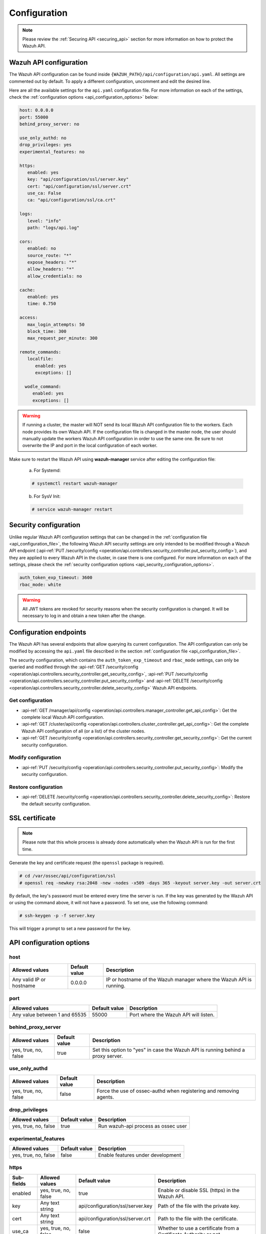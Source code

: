.. Copyright (C) 2020 Wazuh, Inc.

.. _api_configuration:

Configuration
=============

.. note::
  Please review the :ref:`Securing API <securing_api>` section for more information on how to protect the Wazuh API.

.. _api_configuration_file:

Wazuh API configuration
-----------------------

The Wazuh API configuration can be found inside ``{WAZUH_PATH}/api/configuration/api.yaml``. All settings are commented out by default. To apply a different configuration, uncomment and edit the desired line.

Here are all the available settings for the ``api.yaml`` configuration file. For more information on each of the settings, check the :ref:`configuration options <api_configuration_options>` below:

.. code-block:: yaml

     host: 0.0.0.0
     port: 55000
     behind_proxy_server: no

     use_only_authd: no
     drop_privileges: yes
     experimental_features: no

     https:
        enabled: yes
        key: "api/configuration/ssl/server.key"
        cert: "api/configuration/ssl/server.crt"
        use_ca: False
        ca: "api/configuration/ssl/ca.crt"

     logs:
        level: "info"
        path: "logs/api.log"

     cors:
        enabled: no
        source_route: "*"
        expose_headers: "*"
        allow_headers: "*"
        allow_credentials: no

     cache:
        enabled: yes
        time: 0.750

     access:
        max_login_attempts: 50
        block_time: 300
        max_request_per_minute: 300

     remote_commands:
        localfile:
           enabled: yes
           exceptions: []

       wodle_command:
          enabled: yes
          exceptions: []

.. warning::

    If running a cluster, the master will NOT send its local Wazuh API configuration file to the workers. Each node provides its own Wazuh API. If the configuration file is changed in the master node, the user should manually update the workers Wazuh API configuration in order to use the same one. Be sure to not overwrite the IP and port in the local configuration of each worker.

Make sure to restart the Wazuh API using **wazuh-manager** service after editing the configuration file:

  a. For Systemd:

  .. code-block:: console

    # systemctl restart wazuh-manager

  b. For SysV Init:

  .. code-block:: console

    # service wazuh-manager restart

Security configuration
----------------------
Unlike regular Wazuh API configuration settings that can be changed in the :ref:`configuration file <api_configuration_file>`, the following Wazuh API security settings are only intended to be modified through a Wazuh API endpoint  (:api-ref:`PUT /security/config <operation/api.controllers.security_controller.put_security_config>`), and they are applied to every Wazuh API in the cluster, in case there is one configured. For more information on each of the settings, please check the :ref:`security configuration options <api_security_configuration_options>`.

.. code-block:: yaml

    auth_token_exp_timeout: 3600
    rbac_mode: white

.. warning::
    All JWT tokens are revoked for security reasons when the security configuration is changed. It will be necessary to log in and obtain a new token after the change.

Configuration endpoints
-----------------------

The Wazuh API has several endpoints that allow querying its current configuration. The API configuration can only be modified by accessing the ``api.yaml`` file described in the section :ref:`configuration file <api_configuration_file>`.

The security configuration, which contains the ``auth_token_exp_timeout`` and ``rbac_mode`` settings, can only be queried and modified through the :api-ref:`GET /security/config <operation/api.controllers.security_controller.get_security_config>`, :api-ref:`PUT /security/config <operation/api.controllers.security_controller.put_security_config>` and :api-ref:`DELETE /security/config <operation/api.controllers.security_controller.delete_security_config>` Wazuh API endpoints.

Get configuration
^^^^^^^^^^^^^^^^^
- :api-ref:`GET /manager/api/config <operation/api.controllers.manager_controller.get_api_config>`: Get the complete local Wazuh API configuration.
- :api-ref:`GET /cluster/api/config <operation/api.controllers.cluster_controller.get_api_config>`: Get the complete Wazuh API configuration of all (or a list) of the cluster nodes.
- :api-ref:`GET /security/config <operation/api.controllers.security_controller.get_security_config>`: Get the current security configuration.

Modify configuration
^^^^^^^^^^^^^^^^^^^^
- :api-ref:`PUT /security/config <operation/api.controllers.security_controller.put_security_config>`: Modify the security configuration.

Restore configuration
^^^^^^^^^^^^^^^^^^^^^
- :api-ref:`DELETE /security/config <operation/api.controllers.security_controller.delete_security_config>`: Restore the default security configuration.

SSL certificate
---------------
.. note::

    Please note that this whole process is already done automatically when the Wazuh API is run for the first time.

Generate the key and certificate request (the ``openssl`` package is required).

.. code-block:: console

 # cd /var/ossec/api/configuration/ssl
 # openssl req -newkey rsa:2048 -new -nodes -x509 -days 365 -keyout server.key -out server.crt


By default, the key's password must be entered every time the server is run. If the key was generated by the Wazuh API or using the command above, it will not have a password. To set one, use the following command:

.. code-block:: console

 # ssh-keygen -p -f server.key

This will trigger a prompt to set a new password for the key.

.. _api_configuration_options:

API configuration options
-------------------------

host
^^^^^^^^^^^^^^^^^^^^^^
+--------------------------+---------------+-----------------------------------------------------------------------+
| Allowed values           | Default value | Description                                                           |
+==========================+===============+=======================================================================+
| Any valid IP or hostname | 0.0.0.0       | IP or hostname of the Wazuh manager where the Wazuh API is running.   |
+--------------------------+---------------+-----------------------------------------------------------------------+

port
^^^^^^^^^^^^^^^^^^^^^^
+-------------------------------+---------------+---------------------------------------+
| Allowed values                | Default value | Description                           |
+===============================+===============+=======================================+
| Any value between 1 and 65535 | 55000         | Port where the Wazuh API will listen. |
+-------------------------------+---------------+---------------------------------------+

behind_proxy_server
^^^^^^^^^^^^^^^^^^^^^^
+----------------------+---------------+----------------------------------------------------------------------------------+
| Allowed values       | Default value | Description                                                                      |
+======================+===============+==================================================================================+
| yes, true, no, false | true          | Set this option to "yes" in case the Wazuh API is running behind a proxy server. |
+----------------------+---------------+----------------------------------------------------------------------------------+

use_only_authd
^^^^^^^^^^^^^^^^^^^^^^
+----------------------+---------------+--------------------------------------------------------------------+
| Allowed values       | Default value | Description                                                        |
+======================+===============+====================================================================+
| yes, true, no, false | false         | Force the use of ossec-authd when registering and removing agents. |
+----------------------+---------------+--------------------------------------------------------------------+

drop_privileges
^^^^^^^^^^^^^^^^^^^^^^
+----------------------+---------------+-------------------------------------+
| Allowed values       | Default value | Description                         |
+======================+===============+=====================================+
| yes, true, no, false | true          | Run wazuh-api process as ossec user |
+----------------------+---------------+-------------------------------------+

experimental_features
^^^^^^^^^^^^^^^^^^^^^^
+----------------------+---------------+-----------------------------------+
| Allowed values       | Default value | Description                       |
+======================+===============+===================================+
| yes, true, no, false | false         | Enable features under development |
+----------------------+---------------+-----------------------------------+

https
^^^^^^^^^^^^^^^^^^^^^^
+------------+----------------------+----------------------------------+-------------------------------------------------------------------+
| Sub-fields | Allowed values       | Default value                    | Description                                                       |
+============+======================+==================================+===================================================================+
| enabled    | yes, true, no, false | true                             | Enable or disable SSL (https) in the Wazuh API.                   |
+------------+----------------------+----------------------------------+-------------------------------------------------------------------+
| key        | Any text string      | api/configuration/ssl/server.key | Path of the file with the private key.                            |
+------------+----------------------+----------------------------------+-------------------------------------------------------------------+
| cert       | Any text string      | api/configuration/ssl/server.crt | Path to the file with the certificate.                            |
+------------+----------------------+----------------------------------+-------------------------------------------------------------------+
| use_ca     | yes, true, no, false | false                            | Whether to use a certificate from a Certificate Authority or not. |
+------------+----------------------+----------------------------------+-------------------------------------------------------------------+
| ca         | Any text string      | api/configuration/ssl/ca.crt     | Path to the certificate of the Certificate Authority (CA).        |
+------------+----------------------+----------------------------------+-------------------------------------------------------------------+

logs
^^^^^^^^^^^^^^^^^^^^^^
+------------+----------------------------------------------------------------------------------------+---------------+-------------------------------------------------+
| Sub-fields | Allowed values                                                                         | Default value | Description                                     |
+============+========================================================================================+===============+=================================================+
| level      | disabled, info, warning, error, debug, debug2 (each level includes the previous level) | info          | Set the verbosity level of the Wazuh API logs.  |
+------------+----------------------------------------------------------------------------------------+---------------+-------------------------------------------------+
| path       | Any text string                                                                        | logs/api.log  | Path where the Wazuh API logs will be saved.    |
+------------+----------------------------------------------------------------------------------------+---------------+-------------------------------------------------+

cors
^^^^^^^^^^^^^^^^^^^^^^
+-------------------+----------------------+---------------+-----------------------------------------------------------------------------------------------+
| Sub-fields        | Allowed values       | Default value | Description                                                                                   |
+===================+======================+===============+===============================================================================================+
| enabled           | yes, true, no, false | false         | Enable or disable the use of CORS in the Wazuh API.                                           |
+-------------------+----------------------+---------------+-----------------------------------------------------------------------------------------------+
| source_route      | Any text string      | ``*``         | Sources for which the resources will be available. For example ``http://client.example.org``. |
+-------------------+----------------------+---------------+-----------------------------------------------------------------------------------------------+
| expose_headers    | Any text string      | ``*``         | Which headers can be exposed as part of the response.                                         |
+-------------------+----------------------+---------------+-----------------------------------------------------------------------------------------------+
| allow_headers     | Any text string      | ``*``         | Which HTTP headers can be used during the actual request.                                     |
+-------------------+----------------------+---------------+-----------------------------------------------------------------------------------------------+
| allow_credentials | yes, true, no, false | false         | Tell browsers whether to expose the response to frontend JavaScript or not.                   |
+-------------------+----------------------+---------------+-----------------------------------------------------------------------------------------------+

cache
^^^^^^^^^^^^^^^^^^^^^^
+------------+--------------------------------------+---------------+----------------------------------------------------------------------------------------------------------------------+
| Sub-fields | Allowed values                       | Default value | Description                                                                                                          |
+============+======================================+===============+======================================================================================================================+
| enabled    | yes, true, no, false                 | true          | Enable or disable caching for certain Wazuh API responses (currently, all :api-ref:`rules endpoints <tag/Rules>` )   |
+------------+--------------------------------------+---------------+----------------------------------------------------------------------------------------------------------------------+
| time       | Any positive integer or real number  | 0.75          | Time in seconds that the cache lasts before expiring.                                                                |
+------------+--------------------------------------+---------------+----------------------------------------------------------------------------------------------------------------------+

access
^^^^^^^
+------------------------+----------------------+---------------+-------------------------------------------------------------------------------------------------------------------------------------------------------------------------------------------------------------------------------------------------------------------------+
| Sub-fields             | Allowed values       | Default value | Description                                                                                                                                                                                                                                                             |
+========================+======================+===============+=========================================================================================================================================================================================================================================================================+
| max_login_attempts     | Any positive integer | 50            | Set a maximum number of login attempts during a specified ``block_time`` number of seconds.                                                                                                                                                                             |
+------------------------+----------------------+---------------+-------------------------------------------------------------------------------------------------------------------------------------------------------------------------------------------------------------------------------------------------------------------------+
| block_time             | Any positive integer | 300           | Established period of time (in seconds) to attempt login requests. If the established number of requests (``max_login_attempts``) is exceeded within this time limit, the IP is blocked until the end of the block time period.                                         |
+------------------------+----------------------+---------------+-------------------------------------------------------------------------------------------------------------------------------------------------------------------------------------------------------------------------------------------------------------------------+
| max_request_per_minute | Any positive integer | 300           | Establish a maximum number of requests the Wazuh API can handle per minute (does not include authentication requests). If the number of requests for a given minute is exceeded, all incoming requests (from any user) will be blocked for the remaining of the minute. |
+------------------------+----------------------+---------------+-------------------------------------------------------------------------------------------------------------------------------------------------------------------------------------------------------------------------------------------------------------------------+

remote_commands (localfile and wodle "command")
^^^^^^^^^^^^^^^^^^^^^^^^^^^^^^^^^^^^^^^^^^^^^^^^
+------------+----------------------+---------------+---------------------------------------------------------------------------------------------------------------------------------------------------------------------------------------------------------------------------------------------------------------------------------------------------------------------------------------------+
| Sub-fields | Allowed values       | Default value | Description                                                                                                                                                                                                                                                                                                                                 |
+============+======================+===============+=============================================================================================================================================================================================================================================================================================================================================+
| enabled    | yes, true, no, false | true          | Enable or disable uploading configurations with remote commands through the Wazuh API. When this option is disabled it is not possible to upload **ossec.conf** files with the <command> option inside the :ref:`localfile tag <reference_ossec_localfile>` as well as the :ref:`wodle "command" option <wodle_command>`.                   |
+------------+----------------------+---------------+---------------------------------------------------------------------------------------------------------------------------------------------------------------------------------------------------------------------------------------------------------------------------------------------------------------------------------------------+
| exceptions | command list         | [ ]           | Set a list of commands allowed to be uploaded through the API. These exceptions could always be uploaded independently of the value of the enabled config                                                                                                                                                                                   |
+------------+----------------------+---------------+---------------------------------------------------------------------------------------------------------------------------------------------------------------------------------------------------------------------------------------------------------------------------------------------------------------------------------------------+

.. _api_security_configuration_options:

Security configuration options
------------------------------

auth_token_exp_timeout
^^^^^^^^^^^^^^^^^^^^^^
+-----------------------+---------------+---------------------------------------------------------+
| Allowed values        | Default value | Description                                             |
+=======================+===============+=========================================================+
| Any positive integer  | 3600          | Set how many seconds it takes for JWT tokens to expire. |
+-----------------------+---------------+---------------------------------------------------------+

rbac_mode
^^^^^^^^^^^^^^^^^^^^^^
+----------------+---------------+-----------------------------------------------------------------------------------------------------------------------------------------------------------------------------------------------------------------------------------------------------------------------------------------------------------------------------------------------------------------------+
| Allowed values | Default value | Description                                                                                                                                                                                                                                                                                                                                                           |
+================+===============+=======================================================================================================================================================================================================================================================================================================================================================================+
| black,white    | white         | Set the behavior of RBAC. By default, everything is allowed in black mode while everything is denied in white mode. Choose the rbac_mode that better suits the desired RBAC infraestructure. In black mode it is very easy to deny a few specific action-resources pairs with just some policies while white mode is more secure and requires building from scratch.  |
+----------------+---------------+-----------------------------------------------------------------------------------------------------------------------------------------------------------------------------------------------------------------------------------------------------------------------------------------------------------------------------------------------------------------------+
